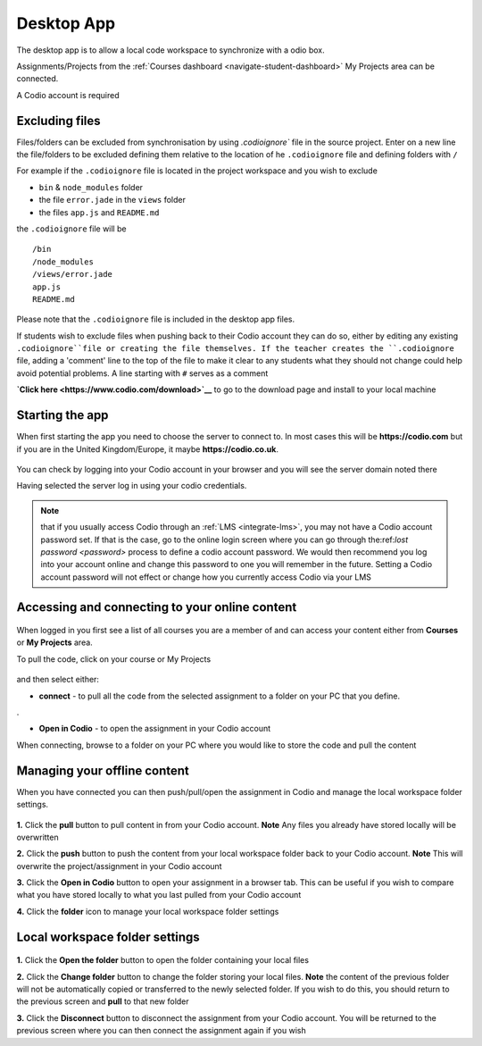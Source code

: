 .. meta::
   :description: An overview of the Codio desktop app

.. _desktop-app:

Desktop App
===========

.. raw:: html

   <iframe src="https://player.vimeo.com/video/273506364" width="640" height="436" frameborder="0" webkitallowfullscreen mozallowfullscreen allowfullscreen></iframe>

The desktop app is to allow a local code workspace to synchronize with a odio box.

Assignments/Projects from the :ref:`Courses dashboard <navigate-student-dashboard>` My Projects area can be connected.

A Codio account is required

Excluding files
---------------

Files/folders can be excluded from synchronisation by using `.codioignore`` file in the source project. Enter on a new line the file/folders to be excluded defining them relative to the location of he ``.codioignore`` file and defining folders with ``/``

For example if the ``.codioignore`` file is located in the project workspace and you wish to exclude

-  ``bin`` & ``node_modules`` folder
-  the file ``error.jade`` in the ``views`` folder
-  the files ``app.js`` and ``README.md``

the ``.codioignore`` file will be

::

    /bin
    /node_modules
    /views/error.jade
    app.js
    README.md

.. figure:: /img/codioignore.png
   :alt: codioignore


Please note that the ``.codioignore`` file is included in the desktop app files.

If students wish to exclude files when pushing back to their Codio account they can do so, either by editing any existing ``.codioignore``file or creating the file themselves. If the teacher creates the ``.codioignore`` file, adding a 'comment' line to the top of the file to make it clear to any students what they should not change could help avoid potential problems. A line starting with ``#`` serves as a comment

**`Click here <https://www.codio.com/download>`__** to go to the download page and install to your local machine

Starting the app
----------------

When first starting the app you need to choose the server to connect to. In most cases this will be **https://codio.com** but if you are in the United Kingdom/Europe, it maybe **https://codio.co.uk**.

.. figure:: /img/desktop_server.png
   :alt: desktop server


You can check by logging into your Codio account in your browser and you will see the server domain noted there

Having selected the server log in using your codio credentials.

.. Note:: that if you usually access Codio through an :ref:`LMS <integrate-lms>`, you may not have a Codio account password set. If that is the case, go to the online login screen where you can go through the:ref:`lost password <password>` process to define a codio account password. We would then recommend you log into your account online and change this password to one you will remember in the future. Setting a Codio account password will not effect or change how you currently access Codio via your LMS

Accessing and connecting to your online content
-----------------------------------------------

.. figure:: /img/desktop_options.png
   :alt: desktop options


When logged in you first see a list of all courses you are a member of and can access your content either from **Courses** or **My Projects** area.

To pull the code, click on your course or My Projects

.. figure:: /img/desktop_connect.png
   :alt: desktop connect


and then select either:

-  **connect** - to pull all the code from the selected assignment to a folder on your PC that you define.

|desktop workspace|.

-  **Open in Codio** - to open the assignment in your Codio account

When connecting, browse to a folder on your PC where you would like to store the code and pull the content

Managing your offline content
-----------------------------

When you have connected you can then push/pull/open the assignment in Codio and manage the local workspace folder settings.

.. figure:: /img/desktop_connected.png
   :alt: desktop connected

  
**1.** Click the **pull** button to pull content in from your Codio account. **Note** Any files you already have stored locally will be overwritten

**2.** Click the **push** button to push the content from your local workspace folder back to your Codio account. **Note** This will overwrite the project/assignment in your Codio account

**3.** Click the **Open in Codio** button to open your assignment in a browser tab. This can be useful if you wish to compare what you have stored locally to what you last pulled from your Codio account

**4.** Click the **folder** icon to manage your local workspace folder settings

Local workspace folder settings
-------------------------------

.. figure:: /img/desktop_worspacesettings.png
   :alt: desktop workspace settings


**1.** Click the **Open the folder** button to open the folder containing your local files

**2.** Click the **Change folder** button to change the folder storing your local files. **Note** the content of the previous folder will not be automatically copied or transferred to the newly selected folder. If you wish to do this, you should return to the previous screen and **pull** to that new folder

**3.** Click the **Disconnect** button to disconnect the assignment from your Codio account. You will be returned to the previous screen where you can then
connect the assignment again if you wish

.. |desktop workspace| image:: /img/desktop_workspace.png
